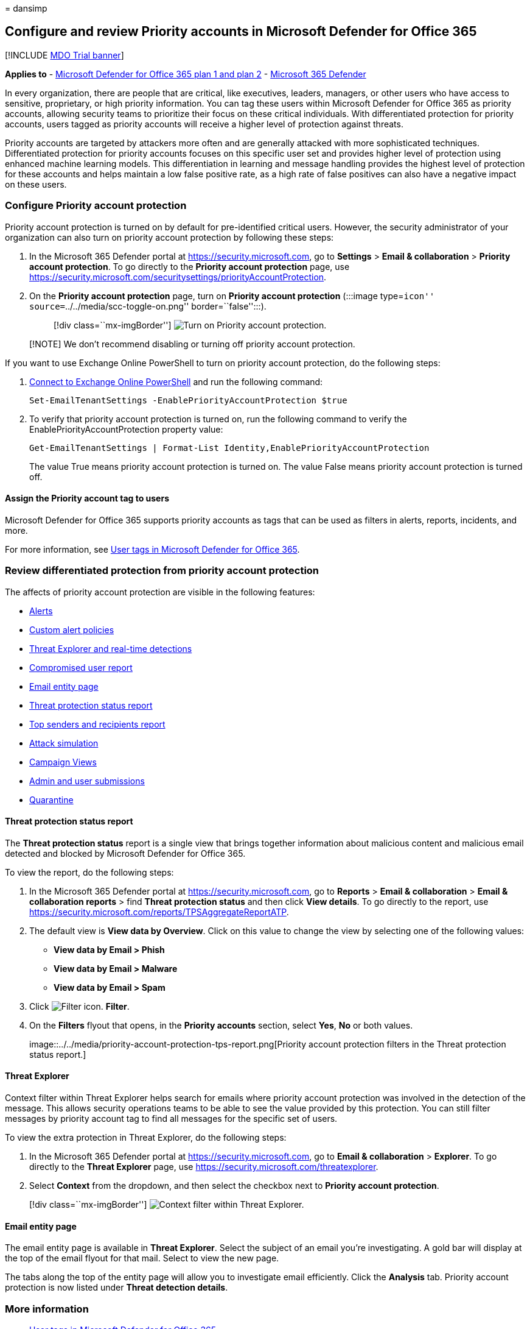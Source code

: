 = 
dansimp

== Configure and review Priority accounts in Microsoft Defender for Office 365

{empty}[!INCLUDE link:../includes/mdo-trial-banner.md[MDO Trial banner]]

*Applies to* - link:defender-for-office-365.md[Microsoft Defender for
Office 365 plan 1 and plan 2] -
link:../defender/microsoft-365-defender.md[Microsoft 365 Defender]

In every organization, there are people that are critical, like
executives, leaders, managers, or other users who have access to
sensitive, proprietary, or high priority information. You can tag these
users within Microsoft Defender for Office 365 as priority accounts,
allowing security teams to prioritize their focus on these critical
individuals. With differentiated protection for priority accounts, users
tagged as priority accounts will receive a higher level of protection
against threats.

Priority accounts are targeted by attackers more often and are generally
attacked with more sophisticated techniques. Differentiated protection
for priority accounts focuses on this specific user set and provides
higher level of protection using enhanced machine learning models. This
differentiation in learning and message handling provides the highest
level of protection for these accounts and helps maintain a low false
positive rate, as a high rate of false positives can also have a
negative impact on these users.

=== Configure Priority account protection

Priority account protection is turned on by default for pre-identified
critical users. However, the security administrator of your organization
can also turn on priority account protection by following these steps:

[arabic]
. In the Microsoft 365 Defender portal at
https://security.microsoft.com, go to *Settings* > *Email &
collaboration* > *Priority account protection*. To go directly to the
*Priority account protection* page, use
https://security.microsoft.com/securitysettings/priorityAccountProtection.
. On the *Priority account protection* page, turn on *Priority account
protection* (:::image type=``icon''
source=``../../media/scc-toggle-on.png'' border=``false'':::).
+
____
{empty}[!div class=``mx-imgBorder'']
image:../../media/mdo-priority-account-protection.png[Turn on Priority
account protection.]
____

____
[!NOTE] We don’t recommend disabling or turning off priority account
protection.
____

If you want to use Exchange Online PowerShell to turn on priority
account protection, do the following steps:

[arabic]
. link:/powershell/exchange/connect-to-exchange-online-powershell[Connect
to Exchange Online PowerShell] and run the following command:
+
[source,powershell]
----
Set-EmailTenantSettings -EnablePriorityAccountProtection $true
----
. To verify that priority account protection is turned on, run the
following command to verify the EnablePriorityAccountProtection property
value:
+
[source,powershell]
----
Get-EmailTenantSettings | Format-List Identity,EnablePriorityAccountProtection
----
+
The value True means priority account protection is turned on. The value
False means priority account protection is turned off.

==== Assign the Priority account tag to users

Microsoft Defender for Office 365 supports priority accounts as tags
that can be used as filters in alerts, reports, incidents, and more.

For more information, see link:user-tags.md[User tags in Microsoft
Defender for Office 365].

=== Review differentiated protection from priority account protection

The affects of priority account protection are visible in the following
features:

* link:alerts.md[Alerts]
* link:../../compliance/alert-policies.md#view-alerts[Custom alert
policies]
* link:threat-explorer.md[Threat Explorer and real-time detections]
* link:view-email-security-reports.md#compromised-users-report[Compromised
user report]
* link:mdo-email-entity-page.md#other-innovations[Email entity page]
* link:view-email-security-reports.md#threat-protection-status-report[Threat
protection status report]
* link:view-email-security-reports.md#top-senders-and-recipients-report[Top
senders and recipients report]
* link:attack-simulation-training.md#target-users[Attack simulation]
* link:campaigns.md[Campaign Views]
* link:admin-submission.md[Admin and user submissions]
* link:quarantine.md[Quarantine]

==== Threat protection status report

The *Threat protection status* report is a single view that brings
together information about malicious content and malicious email
detected and blocked by Microsoft Defender for Office 365.

To view the report, do the following steps:

[arabic]
. In the Microsoft 365 Defender portal at
https://security.microsoft.com, go to *Reports* > *Email &
collaboration* > *Email & collaboration reports* > find *Threat
protection status* and then click *View details*. To go directly to the
report, use
https://security.microsoft.com/reports/TPSAggregateReportATP.
. The default view is *View data by Overview*. Click on this value to
change the view by selecting one of the following values:
* *View data by Email > Phish*
* *View data by Email > Malware*
* *View data by Email > Spam*
. Click image:../../media/m365-cc-sc-filter-icon.png[Filter icon.]
*Filter*.
. On the *Filters* flyout that opens, in the *Priority accounts*
section, select *Yes*, *No* or both values.
+
image::../../media/priority-account-protection-tps-report.png[Priority
account protection filters in the Threat protection status report.]

==== Threat Explorer

Context filter within Threat Explorer helps search for emails where
priority account protection was involved in the detection of the
message. This allows security operations teams to be able to see the
value provided by this protection. You can still filter messages by
priority account tag to find all messages for the specific set of users.

To view the extra protection in Threat Explorer, do the following steps:

[arabic]
. In the Microsoft 365 Defender portal at
https://security.microsoft.com, go to *Email & collaboration* >
*Explorer*. To go directly to the *Threat Explorer* page, use
https://security.microsoft.com/threatexplorer.
. Select *Context* from the dropdown, and then select the checkbox next
to *Priority account protection*.

____
{empty}[!div class=``mx-imgBorder'']
image:../../media/threat-explorer-context-filter.png[Context filter
within Threat Explorer.]
____

==== Email entity page

The email entity page is available in *Threat Explorer*. Select the
subject of an email you’re investigating. A gold bar will display at the
top of the email flyout for that mail. Select to view the new page.

The tabs along the top of the entity page will allow you to investigate
email efficiently. Click the *Analysis* tab. Priority account protection
is now listed under *Threat detection details*.

=== More information

* link:user-tags.md[User tags in Microsoft Defender for Office 365]
* link:../../admin/setup/priority-accounts.md[Manage and monitor
priority accounts]
